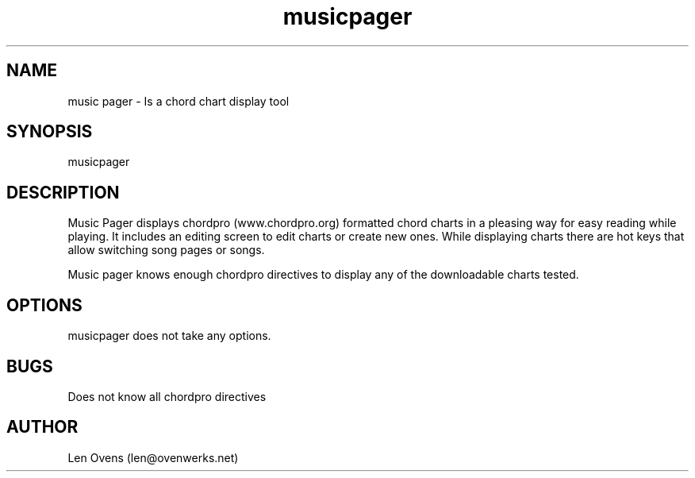 .TH musicpager 1 "11 February 2025" "version 0.1"
.SH NAME
music pager \- Is a chord chart display tool
.SH SYNOPSIS
musicpager
.SH DESCRIPTION
Music Pager displays chordpro (www.chordpro.org) formatted chord
charts in a pleasing way for easy reading while playing. It includes
an editing screen to edit charts or create new ones. While displaying
charts there are hot keys that allow switching song pages or songs.
.LP
Music pager knows enough chordpro directives to display any of the
downloadable charts tested.
.SH OPTIONS
musicpager does not take any options.
.SH BUGS
Does not know all chordpro directives
.SH AUTHOR
Len Ovens (len@ovenwerks.net)
